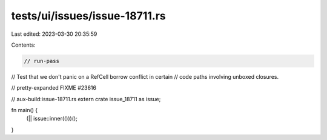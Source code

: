 tests/ui/issues/issue-18711.rs
==============================

Last edited: 2023-03-30 20:35:59

Contents:

.. code-block:: rs

    // run-pass
// Test that we don't panic on a RefCell borrow conflict in certain
// code paths involving unboxed closures.

// pretty-expanded FIXME #23616

// aux-build:issue-18711.rs
extern crate issue_18711 as issue;

fn main() {
    (|| issue::inner(()))();
}


